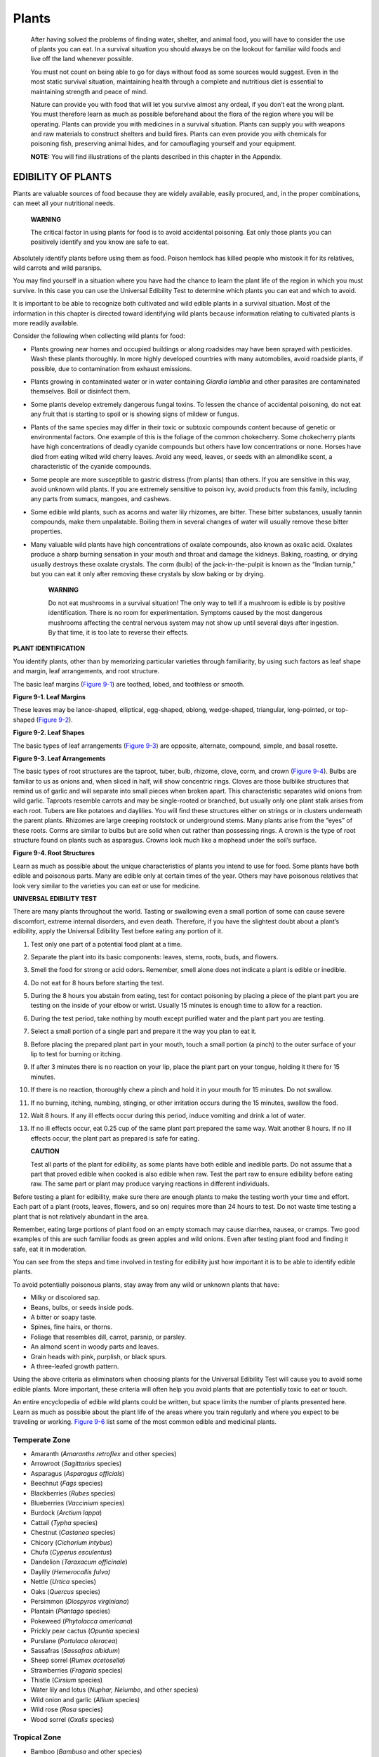 ======
Plants
======

    After having solved the problems of finding water, shelter, and
    animal food, you will have to consider the use of plants you can
    eat. In a survival situation you should always be on the lookout for
    familiar wild foods and live off the land whenever possible.

    You must not count on being able to go for days without food as some
    sources would suggest. Even in the most static survival situation,
    maintaining health through a complete and nutritious diet is
    essential to maintaining strength and peace of mind.

    Nature can provide you with food that will let you survive almost
    any ordeal, if you don’t eat the wrong plant. You must therefore
    learn as much as possible beforehand about the flora of the region
    where you will be operating. Plants can provide you with medicines
    in a survival situation. Plants can supply you with weapons and raw
    materials to construct shelters and build fires. Plants can even
    provide you with chemicals for poisoning fish, preserving animal
    hides, and for camouflaging yourself and your equipment.

    **NOTE:** You will find illustrations of the plants described in
    this chapter in the Appendix.

EDIBILITY OF PLANTS
~~~~~~~~~~~~~~~~~~~

Plants are valuable sources of food because they are widely available,
easily procured, and, in the proper combinations, can meet all your
nutritional needs.

    **WARNING**

    The critical factor in using plants for food is to avoid accidental
    poisoning. Eat only those plants you can positively identify and you
    know are safe to eat.

Absolutely identify plants before using them as food. Poison hemlock has
killed people who mistook it for its relatives, wild carrots and wild
parsnips.

You may find yourself in a situation where you have had the chance to
learn the plant life of the region in which you must survive. In this
case you can use the Universal Edibility Test to determine which plants
you can eat and which to avoid.

It is important to be able to recognize both cultivated and wild edible
plants in a survival situation. Most of the information in this chapter
is directed toward identifying wild plants because information relating
to cultivated plants is more readily available.

Consider the following when collecting wild plants for food:

-  Plants growing near homes and occupied buildings or along roadsides
   may have been sprayed with pesticides. Wash these plants thoroughly.
   In more highly developed countries with many automobiles, avoid
   roadside plants, if possible, due to contamination from exhaust
   emissions.
-  Plants growing in contaminated water or in water containing *Giardia
   lamblia* and other parasites are contaminated themselves. Boil or
   disinfect them.
-  Some plants develop extremely dangerous fungal toxins. To lessen the
   chance of accidental poisoning, do not eat any fruit that is starting
   to spoil or is showing signs of mildew or fungus.
-  Plants of the same species may differ in their toxic or subtoxic
   compounds content because of genetic or environmental factors. One
   example of this is the foliage of the common chokecherry. Some
   chokecherry plants have high concentrations of deadly cyanide
   compounds but others have low concentrations or none. Horses have
   died from eating wilted wild cherry leaves. Avoid any weed, leaves,
   or seeds with an almondlike scent, a characteristic of the cyanide
   compounds.
-  Some people are more susceptible to gastric distress (from plants)
   than others. If you are sensitive in this way, avoid unknown wild
   plants. If you are extremely sensitive to poison ivy, avoid products
   from this family, including any parts from sumacs, mangoes, and
   cashews.
-  Some edible wild plants, such as acorns and water lily rhizomes, are
   bitter. These bitter substances, usually tannin compounds, make them
   unpalatable. Boiling them in several changes of water will usually
   remove these bitter properties.
-  Many valuable wild plants have high concentrations of oxalate
   compounds, also known as oxalic acid. Oxalates produce a sharp
   burning sensation in your mouth and throat and damage the kidneys.
   Baking, roasting, or drying usually destroys these oxalate crystals.
   The corm (bulb) of the jack-in-the-pulpit is known as the “Indian
   turnip,” but you can eat it only after removing these crystals by
   slow baking or by drying.

    **WARNING**

    Do not eat mushrooms in a survival situation! The only way to tell
    if a mushroom is edible is by positive identification. There is no
    room for experimentation. Symptoms caused by the most dangerous
    mushrooms affecting the central nervous system may not show up until
    several days after ingestion. By that time, it is too late to
    reverse their effects.

**PLANT IDENTIFICATION**

You identify plants, other than by memorizing particular varieties
through familiarity, by using such factors as leaf shape and margin,
leaf arrangements, and root structure.

The basic leaf margins (`Figure 9-1 <#fig9-1>`__) are toothed, lobed,
and toothless or smooth.

.. image:: ./assets/manual/fig09-01.png

**Figure 9-1. Leaf Margins**

These leaves may be lance-shaped, elliptical, egg-shaped, oblong,
wedge-shaped, triangular, long-pointed, or top-shaped (`Figure
9-2 <#fig9-2>`__).

.. image:: ./assets/manual/fig09-02.png

**Figure 9-2. Leaf Shapes**

The basic types of leaf arrangements (`Figure 9-3 <#fig9-3>`__) are
opposite, alternate, compound, simple, and basal rosette.

.. image:: ./assets/manual/fig09-03.png

**Figure 9-3. Leaf Arrangements**

The basic types of root structures are the taproot, tuber, bulb,
rhizome, clove, corm, and crown (`Figure 9-4 <#fig9-4>`__). Bulbs are
familiar to us as onions and, when sliced in half, will show concentric
rings. Cloves are those bulblike structures that remind us of garlic and
will separate into small pieces when broken apart. This characteristic
separates wild onions from wild garlic. Taproots resemble carrots and
may be single-rooted or branched, but usually only one plant stalk
arises from each root. Tubers are like potatoes and daylilies. You will
find these structures either on strings or in clusters underneath the
parent plants. Rhizomes are large creeping rootstock or underground
stems. Many plants arise from the “eyes” of these roots. Corms are
similar to bulbs but are solid when cut rather than possessing rings. A
crown is the type of root structure found on plants such as asparagus.
Crowns look much like a mophead under the soil’s surface.

.. image:: ./assets/manual/fig09-04.png

**Figure 9-4. Root Structures**

Learn as much as possible about the unique characteristics of plants you
intend to use for food. Some plants have both edible and poisonous
parts. Many are edible only at certain times of the year. Others may
have poisonous relatives that look very similar to the varieties you can
eat or use for medicine.

**UNIVERSAL EDIBILITY TEST**

There are many plants throughout the world. Tasting or swallowing even a
small portion of some can cause severe discomfort, extreme internal
disorders, and even death. Therefore, if you have the slightest doubt
about a plant’s edibility, apply the Universal Edibility Test before
eating any portion of it.

1.  Test only one part of a potential food plant at a time.

2.  Separate the plant into its basic components: leaves, stems, roots,
    buds, and flowers.

3.  Smell the food for strong or acid odors. Remember, smell alone does
    not indicate a plant is edible or inedible.

4.  Do not eat for 8 hours before starting the test.

5.  During the 8 hours you abstain from eating, test for contact
    poisoning by placing a piece of the plant part you are testing on
    the inside of your elbow or wrist. Usually 15 minutes is enough time
    to allow for a reaction.

6.  During the test period, take nothing by mouth except purified water
    and the plant part you are testing.

7.  Select a small portion of a single part and prepare it the way you
    plan to eat it.

8.  Before placing the prepared plant part in your mouth, touch a small
    portion (a pinch) to the outer surface of your lip to test for
    burning or itching.

9.  If after 3 minutes there is no reaction on your lip, place the plant
    part on your tongue, holding it there for 15 minutes.

10. If there is no reaction, thoroughly chew a pinch and hold it in your
    mouth for 15 minutes. Do not swallow.

11. If no burning, itching, numbing, stinging, or other irritation
    occurs during the 15 minutes, swallow the food.

12. Wait 8 hours. If any ill effects occur during this period, induce
    vomiting and drink a lot of water.

13. If no ill effects occur, eat 0.25 cup of the same plant part
    prepared the same way. Wait another 8 hours. If no ill effects
    occur, the plant part as prepared is safe for eating.

    **CAUTION**

    Test all parts of the plant for edibility, as some plants have both
    edible and inedible parts. Do not assume that a part that proved
    edible when cooked is also edible when raw. Test the part raw to
    ensure edibility before eating raw. The same part or plant may
    produce varying reactions in different individuals.

Before testing a plant for edibility, make sure there are enough plants
to make the testing worth your time and effort. Each part of a plant
(roots, leaves, flowers, and so on) requires more than 24 hours to test.
Do not waste time testing a plant that is not relatively abundant in the
area.

Remember, eating large portions of plant food on an empty stomach may
cause diarrhea, nausea, or cramps. Two good examples of this are such
familiar foods as green apples and wild onions. Even after testing plant
food and finding it safe, eat it in moderation.

You can see from the steps and time involved in testing for edibility
just how important it is to be able to identify edible plants.

To avoid potentially poisonous plants, stay away from any wild or
unknown plants that have:

-  Milky or discolored sap.
-  Beans, bulbs, or seeds inside pods.
-  A bitter or soapy taste.
-  Spines, fine hairs, or thorns.
-  Foliage that resembles dill, carrot, parsnip, or parsley.
-  An almond scent in woody parts and leaves.
-  Grain heads with pink, purplish, or black spurs.
-  A three-leafed growth pattern.

Using the above criteria as eliminators when choosing plants for the
Universal Edibility Test will cause you to avoid some edible plants.
More important, these criteria will often help you avoid plants that are
potentially toxic to eat or touch.

An entire encyclopedia of edible wild plants could be written, but space
limits the number of plants presented here. Learn as much as possible
about the plant life of the areas where you train regularly and where
you expect to be traveling or working. `Figure 9-6 <#fig9-6>`__ list
some of the most common edible and medicinal plants.

Temperate Zone
--------------

-  Amaranth (*Amaranths retroflex* and other species)
-  Arrowroot (*Sagittarius* species)
-  Asparagus (*Asparagus officials*)
-  Beechnut (*Fags* species)
-  Blackberries (*Rubes* species)
-  Blueberries (*Vaccinium* species)
-  Burdock (*Arctium* *lappa*)
-  Cattail (*Typha* species)
-  Chestnut (*Castanea* species)
-  Chicory (*Cichorium intybus*)
-  Chufa (*Cyperus esculentus*)
-  Dandelion (*Taraxacum officinale*)
-  Daylily (*Hemerocallis fulva)*
-  Nettle (*Urtica* species)
-  Oaks (*Quercus* species)
-  Persimmon (*Diospyros virginiana*)
-  Plantain (*Plantago* species)
-  Pokeweed (*Phytolacca americana*)
-  Prickly pear cactus (*Opuntia* species)
-  Purslane (*Portulaca oleracea*)
-  Sassafras (*Sassafras albidum*)
-  Sheep sorrel (*Rumex acetosella*)
-  Strawberries (*Fragaria* species)
-  Thistle (*Cirsium* species)
-  Water lily and lotus (*Nuphar, Nelumbo*, and other species)
-  Wild onion and garlic (*Allium* species)
-  Wild rose (*Rosa* species)
-  Wood sorrel (*Oxalis* species)

Tropical Zone
-------------

-  Bamboo (*Bambusa* and other species)
-  Bananas (*Musa* species)
-  Breadfruit (*Artocarpus incisa*)
-  Cashew nut (*Anacardium occidental*)
-  Coconut (*Cocoa nucifera)*
-  Mango (*Mangifera indica*)
-  Palms (various species)
-  Papaya (*Carica* species)
-  Sugarcane (*Saccharum officinarum*)
-  Taro (*Colocasia* species)

Desert Zone
-----------

-  Acacia (*Acacia farnesiana*)
-  Agave (*Agave* species)
-  Cactus (various species)
-  Date palm (*Phoenix dactylifera*)
-  Desert amaranth (*Amaranths palmer*)

**SEAWEEDS**

One plant you should never overlook is seaweed. It is a form of marine
algae found on or near ocean shores. There are also some edible
freshwater varieties. Seaweed is a valuable source of iodine, other
minerals, and vitamin C. Large quantities of seaweed in an unaccustomed
stomach can produce a severe laxative effect. These are various types of
edible seaweed:

-  Dulse (*Rhodymenia palmata*)
-  Green seaweed (*Ulva lactuca*)
-  Irish moss (*Chondrus crispus*)
-  Kelp (*Alaria esculenta*)
-  Laver (*Porphyra* species)
-  Mojaban (*Sargassum fulvellum*)
-  Sugar wrack (*Laminaria saccharina*)

When gathering seaweed for food, find living plants attached to rocks or
floating free. Seaweed washed onshore any length of time may be spoiled
or decayed. You can dry freshly harvested seaweed for later use.

Different types of seaweed should be prepared in different ways. You can
dry thin and tender varieties in the sun or over a fire until crisp.
Crush and add these to soups or broths. Boil thick, leathery seaweeds
for a short time to soften them. Eat them as a vegetable or with other
foods. You can eat some varieties raw after testing for edibility.

**PREPARATION OF PLANT FOOD**

Although some plants or plant parts are edible raw, you must cook others
for them to be edible or palatable. Edible means that a plant or food
will provide you with necessary nutrients; palatable means that it is
pleasing to eat. Many wild plants are edible but barely palatable. It is
a good idea to learn to identify, prepare, and eat wild foods.

Methods used to improve the taste of plant food include soaking,
boiling, cooking, or leaching. Leaching is done by crushing the food
(for example, acorns), placing it in a strainer, and pouring boiling
water through it or immersing it in running water.

Boil leaves, stems, and buds until tender, changing the water, if
necessary, to remove any bitterness.

Boil, bake, or roast tubers and roots. Drying helps to remove caustic
oxalates from some roots like those in the *Arum* family.

Leach acorns in water, if necessary, to remove the bitterness. Some
nuts, such as chestnuts, are good raw, but taste better roasted.

You can eat many grains and seeds raw until they mature. When they are
hard or dry, you may have to boil or grind them into meal or flour.

The sap from many trees, such as maples, birches, walnuts, and
sycamores, contains sugar. You may boil these saps down to a syrup for
sweetening. It takes about 35 liters of maple sap to make 1 liter of
maple syrup!

PLANTS FOR MEDICINE
~~~~~~~~~~~~~~~~~~~

In using plants for medical treatment, positive identification of the
plants involved is as critical as when using them for food. Proper use
of these plants is equally important.

**TERMS AND DEFINITIONS**

The following terms and their definitions are associated with medicinal
plant use:

-  *Poultice.* This is crushed leaves or other plant parts, possibly
   heated, that are applied to a wound or sore either directly or
   wrapped in cloth or paper. Poultices, when hot, increase the
   circulation in the affected area and help healing through the
   chemicals present in the plants. As the poultice dries out, it draws
   the toxins out of a wound. A poultice should be prepared to a “mashed
   potatoes-like” consistency and applied as warm as the patient can
   stand.
-  *Infusion or tisane or tea.* This blend is the preparation of
   medicinal herbs for internal or external application. You place a
   small quantity of a herb in a container, pour hot water over it, and
   let it steep (covered or uncovered) before use. Care must always be
   taken to not drink too much of a tea in the beginning of treatment as
   it may have adverse reactions on an empty stomach.
-  *Decoction.* This is the extract of a boiled-down or simmered herb
   leaf or root. You add herb leaf or root to water. You bring them to a
   sustained boil or simmer them to draw their chemicals into the water.
   The average ratio is about 28 to 56 grams (1 to 2 ounces) of herb to
   0.5 liter of water.
-  *Expressed juice.* These are liquids or saps squeezed from plant
   material and either applied to the wound or made into another
   medicine.

Many natural remedies work slower than the medicines you know.
Therefore, start with smaller doses and allow more time for them to take
effect. Naturally, some will act more rapidly than others. Many of these
treatments are addressed in more detail in `Medicine <Medicine>`__.

**SPECIFIC REMEDIES**

The following remedies are for use only in a survival situation. Do not
use them routinely as some can be potentially toxic and have serious
long- term effects (for example, cancer).

-  *Antidiarrheals for diarrhea.* This can be one of the most
   debilitating illnesses for a survivor or prisoner of war. Drink tea
   made from the roots of blackberries and their relatives to stop
   diarrhea. White oak bark and other barks containing tannin are also
   effective when made into a strong tea. However, because of possible
   negative effects on the kidneys, use them with caution and only when
   nothing else is available. Clay, ashes, charcoal, powdered chalk,
   powdered bones, and pectin can be consumed or mixed in a tannic acid
   tea with good results. These powdered mixtures should be taken in a
   dose of two tablespoons every 2 hours. Clay and pectin can be mixed
   together to give a crude form of Kaopectate. Pectin is obtainable
   from the inner part of citrus fruit rinds or from apple pomace. Tea
   made from cowberry, cranberry, or hazel leaves works, too. Because of
   its inherent danger to an already under-nourished survivor, several
   of these methods may need to be tried simultaneously to stop
   debilitating diarrhea, which can quickly dehydrate even a healthy
   individual.
-  *Antihemorrhagics for bleeding.* Make medications to stop bleeding
   from plantain leaves, or, most effectively, from the leaves of the
   common yarrow or woundwort *(Achillea millefolium).* These mostly
   give a physical barrier to the bleeding. Prickly pear (the raw,
   peeled part) or witch hazel can be applied to wounds. Both are good
   for their astringent properties (they shrink blood vessels). For
   bleeding gums or mouth sores, sweet gum can be chewed or used as a
   toothpick. This provides some chemical and antiseptic properties as
   well.
-  *Antiseptics to clean infections.* Use antiseptics to cleanse wounds,
   snake bites, sores, or rashes. You can make antiseptics from the
   expressed juice of wild onion or garlic, the expressed juice from
   chickweed leaves, or the crushed leaves of dock. You can also make
   antiseptics from a decoction of burdock root, mallow leaves or roots,
   or white oak bark (tannic acid). Prickly pear, slippery elm, yarrow,
   and sweet gum are all good antiseptics as well. All these medications
   are for external use only. Two of the best antiseptics are sugar and
   honey. Sugar should be applied to the wound until it becomes syrupy,
   then washed off and reapplied. Honey should be applied three times
   daily (see `Medicine <Medicine>`__). Honey is by far the best of the
   antiseptics for open wounds and burns, with sugar being second.
-  *Antipyretics for fevers.* Treat a fever with a tea made from willow
   bark, an infusion of elder flowers or fruit, linden flower tea, and
   aspen or slippery elm bark decoction. Yarrow tea is also good.
   Peppermint tea is reportedly good for fevers.
-  *Colds and sore throats.* Treat these illnesses with a decoction made
   from either plantain leaves or willow bark. You can also use a tea
   made from burdock roots, mallow or mullein flowers or roots, and
   yarrow or mint leaves.
-  *Analgesics for aches, pains, and sprains.* Treat these conditions
   with externally applied poultices of dock, plantain, chickweed,
   willow bark, garlic, or sorrel. Sweet gum has some analgesic (pain
   relief) properties. Chewing the willow bark or making a tea from it
   is the best for pain relief as it contains the raw component of
   aspirin. You can also use salves made by mixing the expressed juices
   of these plants in animal fat or vegetable oils.
-  *Antihistamines and astringents for itching or contact dermatitis.*
   Relieve the itch from insect bites, sunburn, or plant poisoning
   rashes by applying a poultice of jewelweed *(Impatiens biflora)* or
   witch hazel, which give a cooling relief and dry out the weeping
   *(Hamamelis virginiana)* leaves. The jewelweed juice will help when
   applied to poison ivy, rashes, or insect stings. Jewelweed and aloe
   vera help relieve sunburn. In addition, dandelion sap, crushed cloves
   of garlic, and sweet gum have been used. Crushed leaves of burdock
   have received only so-so reports of success, but crushed, green
   plantain leaves show relief over a few days. Jewelweed is probably
   the best of these plants. Tobacco will deaden the nerve endings and
   can also be used to treat toothaches.
-  *Sedatives.* Get help in falling asleep by brewing a tea made from
   mint leaves or passionflower leaves.
-  *Hemorrhoids.* Treat them with external washes from elm bark or oak
   bark tea, from the expressed juice of plantain leaves, or from a
   Solomon’s seal root decoction. Tannic acid or witch hazel will
   provide soothing relief because of their astringent properties.
-  *Heat rash.* Tannic acid or witch hazel will provide soothing relief
   because of their astringent properties but cornstarch or any crushed
   and powdered, nonpoisonous plant should help to dry out the rash
   after a thorough cleansing.
-  *Constipation.* Relieve constipation by drinking decoctions from
   dandelion leaves, rose hips, or walnut bark. Eating raw daylily
   flowers will also help. Large amounts of water in any form are
   critical to relieving constipation.
-  *Antihelminthics for worms or intestinal parasites.* Most treatment
   for worms or parasites are toxicjust more so for the worms or
   parasites than for humans. Therefore, all treatments should be used
   in moderation. Treatments include tea made from tansy *(Tanacetum
   vulgare)* or from wild carrot (poisonous) leaves. Very strong tannic
   acid can also be used with caution as it is very hard on the liver.
   See `Medicine <Medicine>`__ for more deworming techniques.
-  *Antiflatulents for gas and cramps.* Use a tea made from carrot
   seeds; use tea made from mint leaves to settle the stomach.
-  *Antifungal washes.* Make a decoction of walnut leaves, oak bark, or
   acorns to treat ringworm and athlete’s foot. Apply it frequently to
   the site, alternating with exposure to direct sunlight. Broad-leaf
   plantain has also been used with success but any treatment should be
   used in addition to sunlight if possible. Jewelweed and vinegar make
   excellent washes but are sometimes difficult to find.
-  *Burns.* Tannic acid, sugar, and honey can be used as explained in
   `Medicine <Medicine>`__.
-  *Dentifrices for teeth.* See `Medicine <Medicine>`__ for other
   techniques in addition to using twigs of sweet gum for its
   anti-inflammatory, analgesic, and antiseptic properties.
-  *Insect repellents.* Garlic and onions can be eaten and the raw plant
   juice rubbed on the skin to repel some insects. Sassafras leaves can
   be rubbed on the skin. Cedar chips may help repel insects around your
   shelter.
-  *Tannic acid.* Because tannic acid is used for so many treatments
   (burns, antihemorrhagics, antihelminthics, antiseptics,
   antidiarrheals, antifungals, bronchitis, skin inflammation, lice), a
   note as to its preparation is in order. All thready plants,
   especially trees, contain tannic acid. Hardwood trees generally
   contain more than softwood trees. Of the hardwoods, oakespecially
   red and chestnutcontain the highest amount. The warty looking knots
   in oak trees can contain as much as 28 percent tannic acid. This
   knot, the inner bark of trees, and pine needles (cut into
   2-centimeter [1-inch] strips), can all be boiled down to extract
   tannic acid. Boiling can be done in as little as 15 minutes (very
   weak), to 2 hours (moderate), through 12 hours to 3 days (very
   strong). The stronger concoctions will have a dark color that will
   vary depending on the type of tree. All will have an increasingly
   vile taste in relation to their concentration.

MISCELLANEOUS USES OF PLANTS
~~~~~~~~~~~~~~~~~~~~~~~~~~~~

Plants can be your ally as long as you use them cautiously. Be sure that
you know the plant and how to use it. Some additional uses of plants are
as follows:

-  Make dyes from various plants to color clothing or to camouflage your
   skin. Usually, you will have to boil the plants to get the best
   results. Onionskins produce yellow, walnut hulls produce brown, and
   pokeberries provide purple dye.
-  Make fibers and cordage from plant fibers. Most commonly used are the
   stems from nettles and milkweeds, yucca plants, and the inner bark of
   trees like the linden.
-  Make tinder for starting fires from cattail fluff, cedar bark,
   lighter knot wood from pine trees, or hardened sap from resinous wood
   trees.
-  Make insulation by fluffing up female cattail heads or milkweed down.
-  Make insect repellents by placing sassafras leaves in your shelter or
   by burning or smudging cattail seed hair fibers.

Whether you use plants for food, medicine, or the construction of
shelters or equipment, the **key** to their safe use is **positive
identification**.



